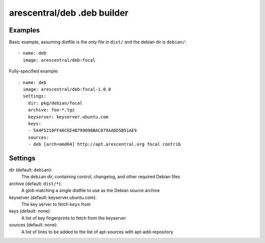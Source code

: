 arescentral/deb .deb builder
============================

Examples
--------

Basic example, assuming distfile is the only file in ``dist/`` and the debian dir is ``debian/``::

    - name: deb
      image: arescentral/deb:focal

Fully-specified example::

    - name: deb
      image: arescentral/deb:focal-1.0.0
      settings:
        dir: pkg/debian/focal
        archive: foo-*.tgz
        keyserver: keyserver.ubuntu.com
        keys:
        - 5A4F5210FF46CEE4B799098BAC879AADD5B51AE9
        sources:
        - deb [arch=amd64] http://apt.arescentral.org focal contrib

Settings
--------

dir (default: ``debian``):
    The ``debian`` dir, containing control, changelog, and other required Debian files
archive (default: ``dist/*``):
    A glob matching a single distfile to use as the Debian source archive
keyserver (default: keyserver.ubuntu.com):
    The key server to fetch ``keys`` from
keys (default: none):
    A list of key fingerprints to fetch from the keyserver
sources (default: none):
    A list of lines to be added to the list of apt-sources with apt-add-repository

